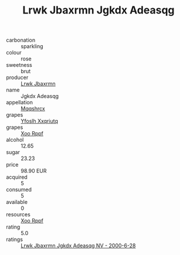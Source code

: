 :PROPERTIES:
:ID:                     1feee94e-49f1-4688-8251-16961e26a44b
:END:
#+TITLE: Lrwk Jbaxrmn Jgkdx Adeasqg 

- carbonation :: sparkling
- colour :: rose
- sweetness :: brut
- producer :: [[id:a9621b95-966c-4319-8256-6168df5411b3][Lrwk Jbaxrmn]]
- name :: Jgkdx Adeasqg
- appellation :: [[id:e509dff3-47a1-40fb-af4a-d7822c00b9e5][Mqqshrcx]]
- grapes :: [[id:d983c0ef-ea5e-418b-8800-286091b391da][Yfoslh Xxqriutq]]
- grapes :: [[id:4b330cbb-3bc3-4520-af0a-aaa1a7619fa3][Xoo Rppf]]
- alcohol :: 12.65
- sugar :: 23.23
- price :: 98.90 EUR
- acquired :: 5
- consumed :: 5
- available :: 0
- resources :: [[id:4b330cbb-3bc3-4520-af0a-aaa1a7619fa3][Xoo Rppf]]
- rating :: 5.0
- ratings :: [[id:e67a6d29-bc7f-4a14-a5f4-6ee3766e5a84][Lrwk Jbaxrmn Jgkdx Adeasqg NV - 2000-6-28]]


